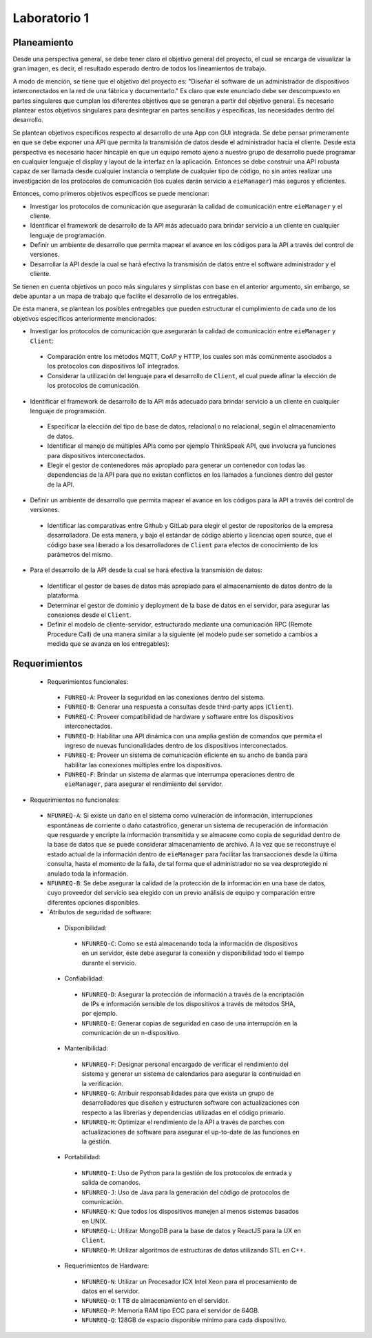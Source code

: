 *************
Laboratorio 1
*************
Planeamiento
------------
Desde una perspectiva general, se debe tener claro el objetivo
general del proyecto, el cual se encarga de visualizar la gran
imagen, es decir, el resultado esperado dentro de todos los 
lineamientos de trabajo. 
 
A modo de mención, se tiene que el objetivo del proyecto es:
"Diseñar el software de un administrador de dispositivos
interconectados en la red de una fábrica y documentarlo." 
Es claro que este enunciado debe ser descompuesto en partes
singulares que cumplan los diferentes objetivos que se generan
a partir del objetivo general. Es necesario plantear estos 
objetivos singulares para desintegrar en partes sencillas
y específicas, las necesidades dentro del desarrollo. 

Se plantean objetivos específicos respecto al desarrollo de una 
App con GUI integrada. Se debe pensar primeramente en que se debe
exponer una API que permita la transmisión de datos desde el 
administrador hacia el cliente. Desde esta perspectiva es necesario 
hacer hincapié en que un equipo remoto ajeno a nuestro grupo de desarrollo
puede programar en cualquier lenguaje el display y layout de la interfaz en la
aplicación. Entonces se debe construir una API robusta capaz de ser llamada desde 
cualquier instancia o template de cualquier tipo de código, no sin antes realizar
una investigación de los protocolos de comunicación (los cuales darán servicio a ``eieManager``) más seguros y eficientes.

Entonces, como primeros objetivos específicos se puede mencionar:

* Investigar los protocolos de comunicación que asegurarán la calidad de comunicación entre ``eieManager`` y el cliente. 

* Identificar el framework de desarrollo de la API más adecuado para brindar servicio a un cliente en cualquier lenguaje de programación.

* Definir un ambiente de desarrollo que permita mapear el avance en los códigos para la API a través del control de versiones.

* Desarrollar la API desde la cual se hará efectiva la transmisión de datos entre el software administrador y el cliente.

Se tienen en cuenta objetivos un poco más singulares y simplistas con base en el anterior argumento, sin embargo,
se debe apuntar a un mapa de trabajo que facilite el desarrollo de los entregables. 

De esta manera, se plantean los posibles entregables que pueden estructurar el cumplimiento de cada uno de los objetivos específicos 
anteriormente mencionados: 

* Investigar los protocolos de comunicación que asegurarán la calidad de comunicación entre ``eieManager`` y ``Client``:
 
 * Comparación entre los métodos MQTT, CoAP y HTTP, los cuales son más comúnmente asociados a los protocolos con dispositivos IoT integrados.
 
 * Considerar la utilización del lenguaje para el desarrollo de ``Client``, el cual puede afinar la elección de los protocolos de comunicación.
 
* Identificar el framework de desarrollo de la API más adecuado para brindar servicio a un cliente en cualquier lenguaje de programación.
 
 * Especificar la elección del tipo de base de datos, relacional o no relacional, según el almacenamiento de datos.
 
 * Identificar el manejo de múltiples APIs como por ejemplo ThinkSpeak API, que involucra ya funciones para dispositivos interconectados.
 
 * Elegir el gestor de contenedores más apropiado para generar un contenedor con todas las dependencias de la API para que no existan conflictos en los
   llamados a funciones dentro del gestor de la API.
 
* Definir un ambiente de desarrollo que permita mapear el avance en los códigos para la API a través del control de versiones.
 
 * Identificar las comparativas entre Github y GitLab para elegir el gestor de repositorios de la empresa desarrolladora. 
   De esta manera, y bajo el estándar de código abierto y licencias open source, que el código base sea liberado a los desarrolladores de ``Client`` para    efectos de conocimiento de los parámetros del mismo.
 
* Para el desarrollo de la API desde la cual se hará efectiva la transmisión de datos:

 * Identificar el gestor de bases de datos más apropiado para el almacenamiento de datos dentro de la plataforma. 
 
 * Determinar el gestor de dominio y deployment de la base de datos en el servidor, para asegurar las conexiones desde el ``Client``.

 * Definir el modelo de cliente-servidor, estructurado mediante una comunicación RPC (Remote Procedure Call) 
   de una manera similar a la siguiente (el modelo pude ser sometido a cambios a medida que se avanza en los entregables):
  
  .. image:: img/rpc.png
   :align: center
 
Requerimientos
--------------

 * Requerimientos funcionales:
 
  * ``FUNREQ-A``: Proveer la seguridad en las conexiones dentro del sistema.
  
  * ``FUNREQ-B``: Generar una respuesta a consultas desde third-party apps (``Client``).
  
  * ``FUNREQ-C``: Proveer compatibilidad de hardware y software entre los dispositivos interconectados.
  
  * ``FUNREQ-D``: Habilitar una API dinámica con una amplia gestión de comandos que permita el ingreso
    de nuevas funcionalidades dentro de los dispositivos interconectados.
    
  * ``FUNREQ-E``: Proveer un sistema de comunicación eficiente en su ancho de banda para habilitar las conexiones
    múltiples entre los dispositivos.
    
  * ``FUNREQ-F``: Brindar un sistema de alarmas que interrumpa operaciones dentro de ``eieManager``, para 
    asegurar el rendimiento del servidor. 
 
* Requerimientos no funcionales:
 
 * ``NFUNREQ-A``: Si existe un daño en el sistema como vulneración de información, interrupciones espontáneas de corriente
   o daño catastrófico, generar un sistema de recuperación de información que resguarde y encripte la información transmitida
   y se almacene como copia de seguridad dentro de la base de datos que se puede considerar almacenamiento de archivo. A la vez
   que se reconstruye el estado actual de la información dentro de ``eieManager`` para facilitar las transacciones desde la
   última consulta, hasta el momento de la falla, de tal forma que el administrador no se vea desprotegido ni anulado toda
   la información.
   
 * ``NFUNREQ-B``: Se debe asegurar la calidad de la protección de la información en una base de datos, cuyo proveedor del 
   servicio sea elegido con un previo análisis de equipo y comparación entre diferentes opciones disponibles.
  
 * `Atributos de seguridad de software:
  
  * Disponibilidad:
   
   * ``NFUNREQ-C``: Como se está almacenando toda la información de dispositivos en un servidor, éste
     debe asegurar la conexión y disponibilidad todo el tiempo durante el servicio.
  
  * Confiabilidad:
   
   * ``NFUNREQ-D``: Asegurar la protección de información a través de la encriptación de IPs e 
     información sensible de los dispositivos a través de métodos SHA, por ejemplo.
   
   * ``NFUNREQ-E``: Generar copias de seguridad en caso de una interrupción en la comunicación
     de un n-dispositivo.
    
  * Mantenibilidad:
  
   * ``NFUNREQ-F``: Designar personal encargado de verificar el rendimiento del sistema y generar
     un sistema de calendarios para asegurar la continuidad en la verificación.
     
   * ``NFUNREQ-G``: Atribuir responsabilidades para que exista un grupo de desarrolladores que 
     diseñen y estructuren software con actualizaciones con respecto a las librerías y dependencias
     utilizadas en el código primario.
    
   * ``NFUNREQ-H``: Optimizar el rendimiento de la API a través de parches con actualizaciones de 
     software para asegurar el up-to-date de las funciones en la gestión.
   
  * Portabilidad:
  
   * ``NFUNREQ-I``: Uso de Python para la gestión de los protocolos de entrada y salida de comandos.
   
   * ``NFUNREQ-J``: Uso de Java para la generación del código de protocolos de comunicación.
   
   * ``NFUNREQ-K``: Que todos los dispositivos manejen al menos sistemas basados en UNIX.
   
   * ``NFUNREQ-L``: Utilizar MongoDB para la base de datos y ReactJS para la UX en ``Client``.
   
   * ``NFUNREQ-M``: Utilizar algoritmos de estructuras de datos utilizando STL en C++. 
  
  * Requerimientos de Hardware:
   
   * ``NFUNREQ-N``: Utilizar un Procesador ICX Intel Xeon para el procesamiento de datos en el servidor. 
   
   * ``NFUNREQ-O``: 1 TB de almacenamiento en el servidor. 
   
   * ``NFUNREQ-P``: Memoria RAM tipo ECC para el servidor de 64GB.
   
   * ``NFUNREQ-Q``: 128GB de espacio disponible mínimo para cada dispositivo.

   
